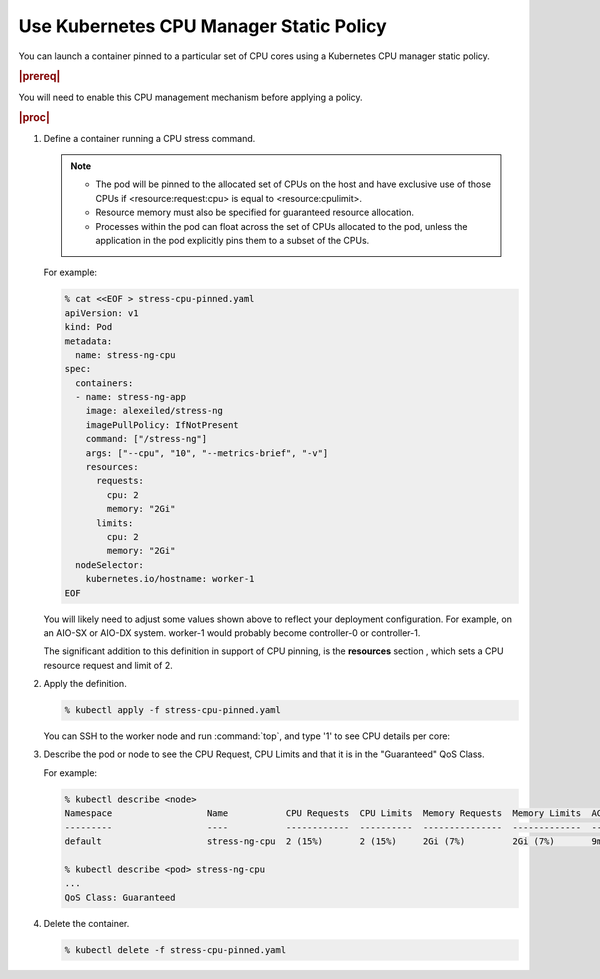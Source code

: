 
.. klf1569260954792
.. _using-kubernetes-cpu-manager-static-policy:

========================================
Use Kubernetes CPU Manager Static Policy
========================================

You can launch a container pinned to a particular set of CPU cores using a
Kubernetes CPU manager static policy.

.. rubric:: |prereq|

You will need to enable this CPU management mechanism before applying a
policy.

.. See |admintasks-doc|: :ref:`Optimizing Application Performance
   <kubernetes-cpu-manager-policies>` for details.

.. rubric:: |proc|

#.  Define a container running a CPU stress command.

    .. note::

        -   The pod will be pinned to the allocated set of CPUs on the host
            and have exclusive use of those CPUs if <resource:request:cpu> is
            equal to <resource:cpulimit>.

        -   Resource memory must also be specified for guaranteed resource
            allocation.

        -   Processes within the pod can float across the set of CPUs allocated
            to the pod, unless the application in the pod explicitly pins them
            to a subset of the CPUs.

    For example:

    .. code-block:: none

        % cat <<EOF > stress-cpu-pinned.yaml
        apiVersion: v1
        kind: Pod
        metadata:
          name: stress-ng-cpu
        spec:
          containers:
          - name: stress-ng-app
            image: alexeiled/stress-ng
            imagePullPolicy: IfNotPresent
            command: ["/stress-ng"]
            args: ["--cpu", "10", "--metrics-brief", "-v"]
            resources:
              requests:
                cpu: 2
                memory: "2Gi"
              limits:
                cpu: 2
                memory: "2Gi"
          nodeSelector:
            kubernetes.io/hostname: worker-1
        EOF

    You will likely need to adjust some values shown above to reflect your
    deployment configuration. For example, on an AIO-SX or AIO-DX system.
    worker-1 would probably become controller-0 or controller-1.

    The significant addition to this definition in support of CPU pinning, is
    the **resources** section , which sets a CPU resource request and limit of
    2.

#.  Apply the definition.

    .. code-block:: none

        % kubectl apply -f stress-cpu-pinned.yaml

    You can SSH to the worker node and run :command:`top`, and type '1' to see
    CPU details per core:

#.  Describe the pod or node to see the CPU Request, CPU Limits and that it is
    in the "Guaranteed" QoS Class.

    For example:

    .. code-block:: none

        % kubectl describe <node>
        Namespace                  Name           CPU Requests  CPU Limits  Memory Requests  Memory Limits  AGE
        ---------                  ----           ------------  ----------  ---------------  -------------  ---
        default                    stress-ng-cpu  2 (15%)       2 (15%)     2Gi (7%)         2Gi (7%)       9m31s

        % kubectl describe <pod> stress-ng-cpu
        ...
        QoS Class: Guaranteed

#.  Delete the container.

    .. code-block:: none

        % kubectl delete -f stress-cpu-pinned.yaml
